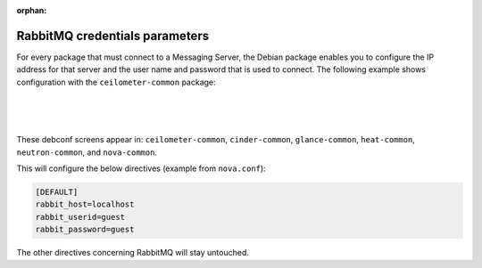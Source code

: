 :orphan:

===============================
RabbitMQ credentials parameters
===============================

For every package that must connect to a Messaging Server, the Debian
package enables you to configure the IP address for that server and the
user name and password that is used to connect. The following example
shows configuration with the ``ceilometer-common`` package:

.. image:: ../figures/debconf-screenshots/rabbitmq-host.png

|

.. image:: ../figures/debconf-screenshots/rabbitmq-user.png

|

.. image:: ../figures/debconf-screenshots/rabbitmq-password.png

|

These debconf screens appear in: ``ceilometer-common``, ``cinder-common``,
``glance-common``, ``heat-common``, ``neutron-common``, and ``nova-common``.

This will configure the below directives (example from ``nova.conf``):

.. code-block:: ini

   [DEFAULT]
   rabbit_host=localhost
   rabbit_userid=guest
   rabbit_password=guest

The other directives concerning RabbitMQ will stay untouched.

